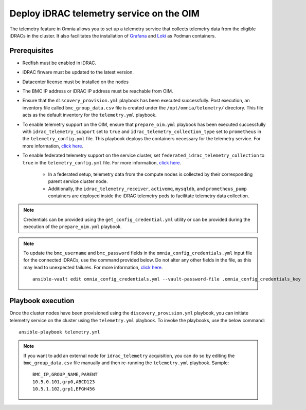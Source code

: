 Deploy iDRAC telemetry service on the OIM
===========================================

The telemetry feature in Omnia allows you to set up a telemetry service that collects telemetry data from the eligible iDRACs in the cluster. It also facilitates the installation of `Grafana <https://grafana.com/>`_ and `Loki <https://grafana.com/oss/loki/>`_ as Podman containers.

Prerequisites
---------------

* Redfish must be enabled in iDRAC.

* iDRAC firware must be updated to the latest version. 

* Datacenter license must be installed on the nodes

* The BMC IP address or iDRAC IP address must be reachable from OIM.

* Ensure that the ``discovery_provision.yml`` playbook has been executed successfully. Post execution, an inventory file called ``bmc_group_data.csv`` file is created under the ``/opt/omnia/telemetry/`` directory. This file acts as the default inventory for the ``telemetry.yml`` playbook. 

* To enable telemetry support on the OIM, ensure that ``prepare_oim.yml`` playbook has been executed successfully with ``idrac_telemetry_support`` set to ``true`` and ``idrac_telemetry_collection_type`` set to ``prometheus`` in the ``telemetry_config.yml`` file. This playbook deploys the containers necessary for the telemetry service. For more information, `click here <../OmniaInstallGuide/RHEL_new/prepare_oim.html#telemetry-config-yml>`_.

* To enable federated telemetry support on the service cluster, set ``federated_idrac_telemetry_collection`` to ``true`` in the ``telemetry_config.yml`` file. For more information, `click here <service_cluster_telemetry.html>`_.

    * In a federated setup, telemetry data from the compute nodes is collected by their corresponding parent service cluster node.    
    
    * Additionally, the ``idrac_telemetry_receiver``, ``activemq``, ``mysqldb``, and ``prometheus_pump`` containers are deployed inside the iDRAC telemetry pods to facilitate telemetry data collection. 

.. csv-table:: telemetry_config.yml
   :file: ../Tables/telemetry_config.csv
   :header-rows: 1
   :keepspace:

.. note:: Credentials can be provided using the ``get_config_credential.yml`` utility or can be provided during the execution of the ``prepare_oim.yml`` playbook.          

.. note:: To update the ``bmc_username`` and ``bmc_password`` fields in the ``omnia_config_credentials.yml`` input file for the connected iDRACs, use the command provided below. Do not alter any other fields in the file, as this may lead to unexpected failures. For more information, `click here <../OmniaInstallGuide/RHEL_new/credentials_utility.html>`_.
    ::
        ansible-vault edit omnia_config_credentials.yml --vault-password-file .omnia_config_credentials_key

Playbook execution
-------------------

Once the cluster nodes have been provisioned using the ``discovery_provision.yml`` playbook, you can initiate telemetry service on the cluster using the ``telemetry.yml`` playbook. To invoke the playbooks, use the below command:

::

    ansible-playbook telemetry.yml

.. note:: If you want to add an external node for ``idrac_telemetry`` acquisition, you can do so by editing the ``bmc_group_data.csv`` file manually and then re-running the ``telemetry.yml`` playbook. Sample: 
    ::

        BMC_IP,GROUP_NAME,PARENT
        10.5.0.101,grp0,ABCD123
        10.5.1.102,grp1,EFGH456